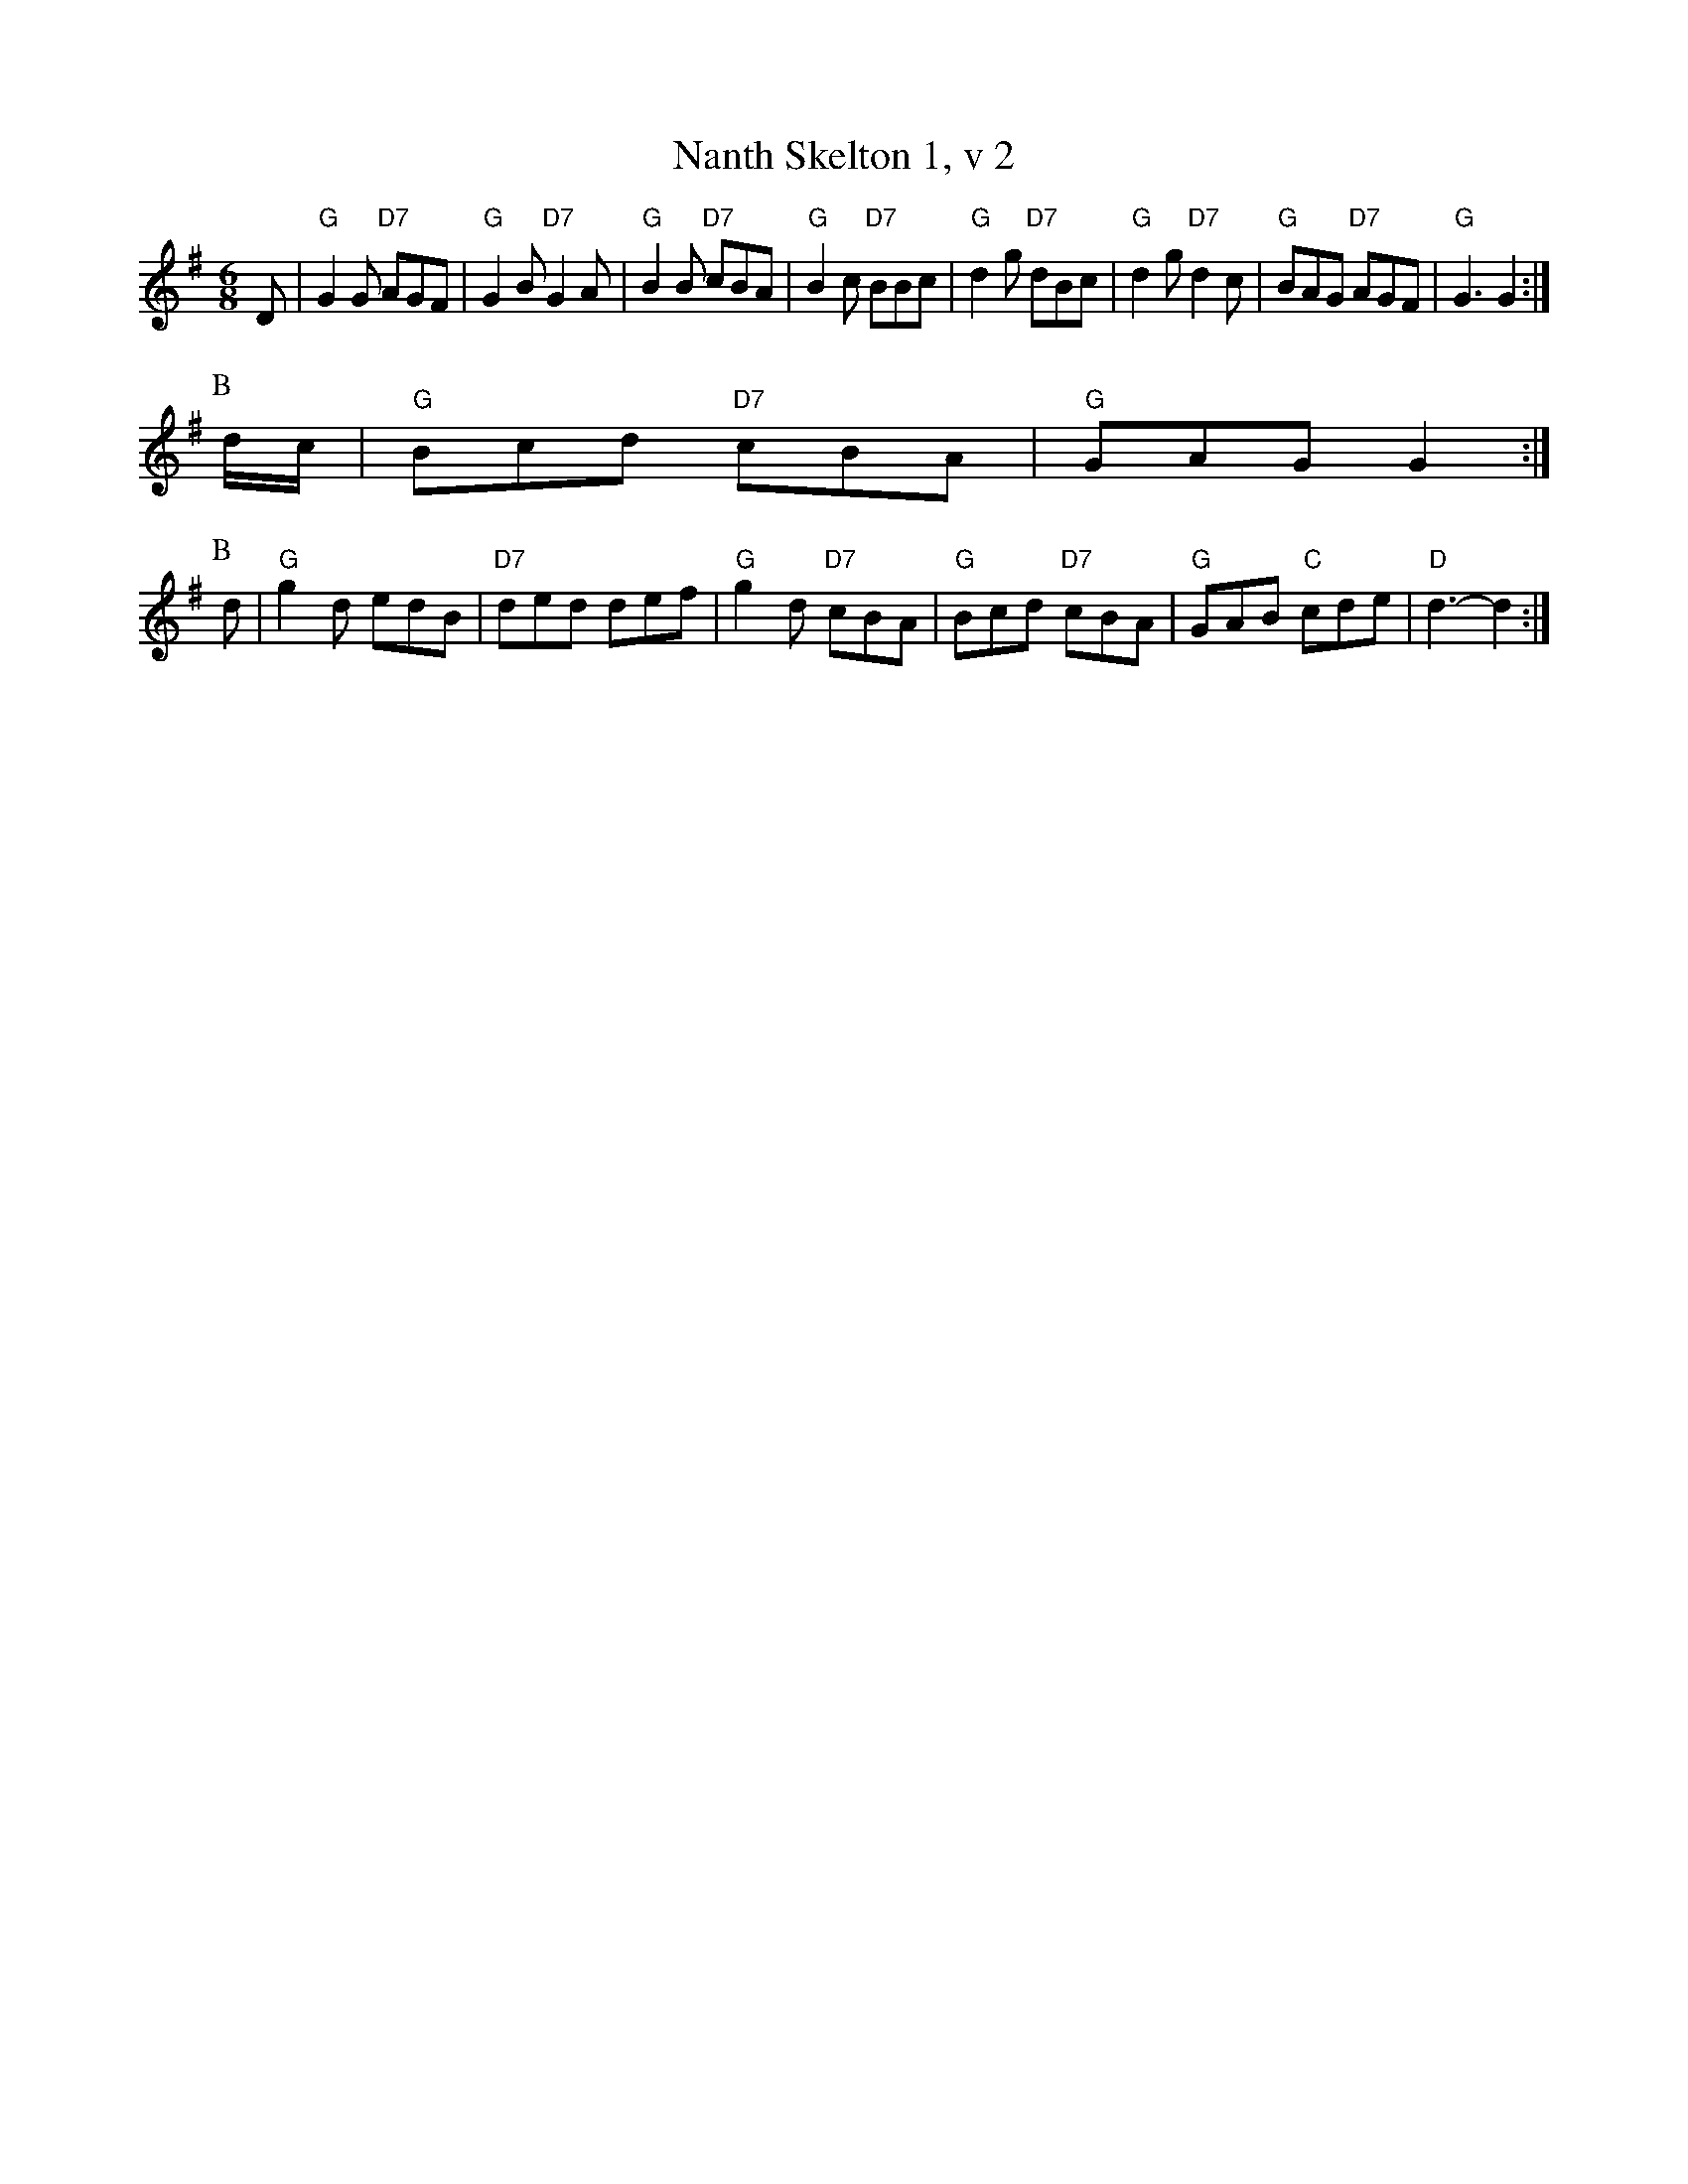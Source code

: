 X: 218
T:Nanth Skelton 1, v 2
% Nottingham Music Database
S:Trad, arr Phil Rowe
M:6/8
K:G
D|"G"G2G "D7"AGF|"G"G2B "D7"G2A|"G"B2B "D7"cBA|"G"B2c "D7"BBc|"G"d2g "D7"dBc|"G"d2g "D7"d2c|"G"BAG "D7"AGF|"G"G3 G2:|
P:B
d/2c/2|"G"Bcd "D7"cBA|"G"GAG G2:|
P:B
d|"G"g2d edB|"D7"ded def|"G"g2d "D7"cBA|"G"Bcd "D7"cBA|"G"GAB "C"cde|"D"d3 -d2:|